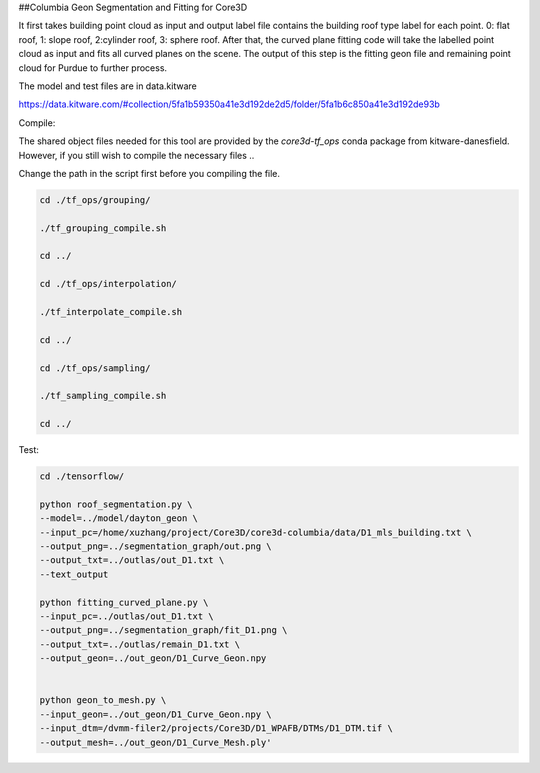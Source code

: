 ##Columbia Geon Segmentation and Fitting for Core3D

It first takes building point cloud as input and output label file contains the building roof type label for each point. 0: flat roof, 1: slope roof, 2:cylinder roof, 3: sphere roof. After that, the curved plane fitting code will take the labelled point cloud as input and fits all curved planes on the scene. The output of this step is the fitting geon file and remaining point cloud for Purdue to further process. 

The model and test files are in data.kitware

https://data.kitware.com/#collection/5fa1b59350a41e3d192de2d5/folder/5fa1b6c850a41e3d192de93b

Compile:

The shared object files needed for this tool are provided by the `core3d-tf_ops` conda package from kitware-danesfield.  However, if you still wish to compile the necessary files ..

Change the path in the script first before you compiling the file.

.. code-block:: bash

    cd ./tf_ops/grouping/

    ./tf_grouping_compile.sh

    cd ../

    cd ./tf_ops/interpolation/

    ./tf_interpolate_compile.sh

    cd ../

    cd ./tf_ops/sampling/

    ./tf_sampling_compile.sh

    cd ../


Test:

.. code-block:: bash

    cd ./tensorflow/

    python roof_segmentation.py \
    --model=../model/dayton_geon \
    --input_pc=/home/xuzhang/project/Core3D/core3d-columbia/data/D1_mls_building.txt \
    --output_png=../segmentation_graph/out.png \
    --output_txt=../outlas/out_D1.txt \
    --text_output

    python fitting_curved_plane.py \
    --input_pc=../outlas/out_D1.txt \
    --output_png=../segmentation_graph/fit_D1.png \
    --output_txt=../outlas/remain_D1.txt \
    --output_geon=../out_geon/D1_Curve_Geon.npy


    python geon_to_mesh.py \
    --input_geon=../out_geon/D1_Curve_Geon.npy \
    --input_dtm=/dvmm-filer2/projects/Core3D/D1_WPAFB/DTMs/D1_DTM.tif \
    --output_mesh=../out_geon/D1_Curve_Mesh.ply'

